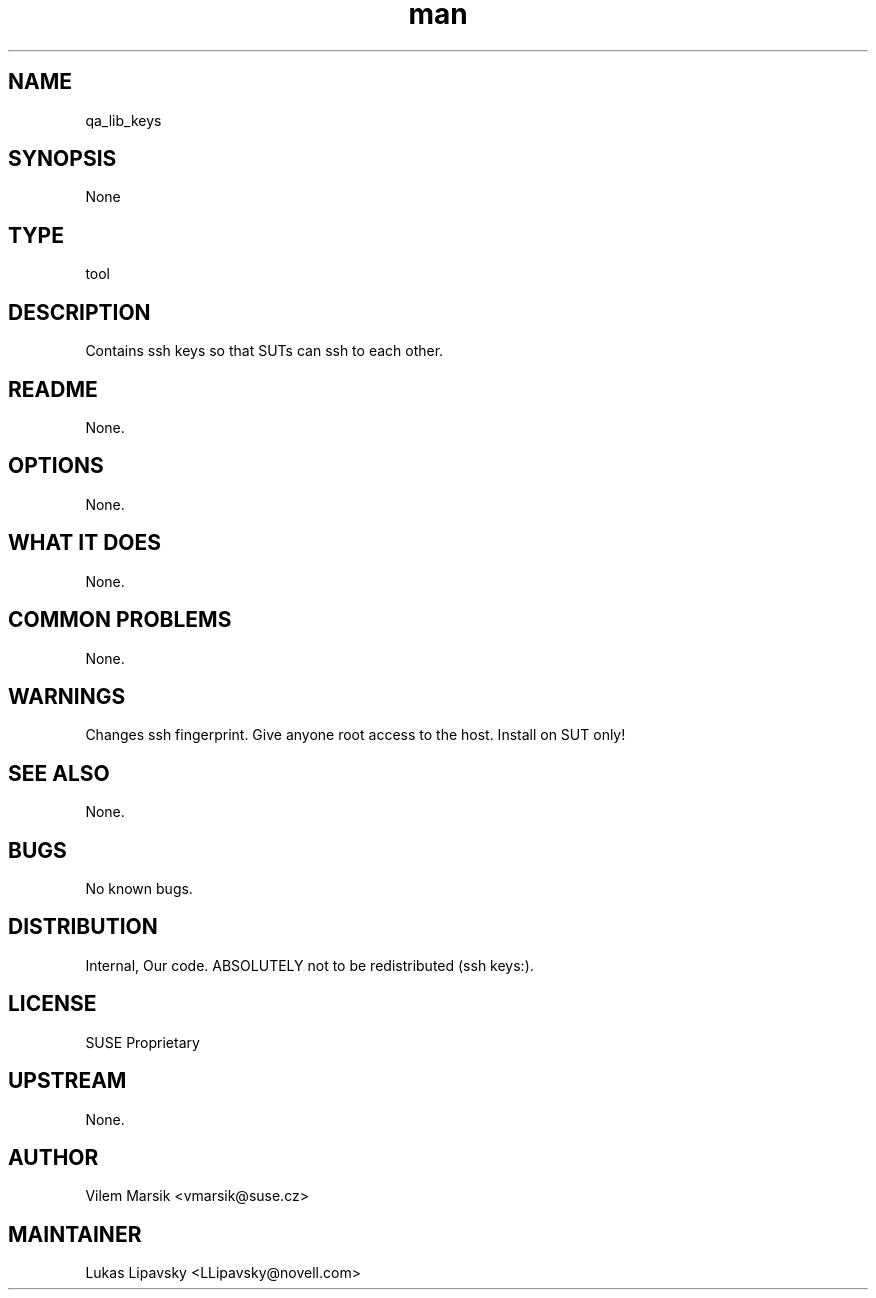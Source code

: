 ." Manpage for qa_lib_keys.
." Contact David Mulder <dmulder@novell.com> to correct errors or typos.
.TH man 8 "21 Oct 2011" "1.0" "qa_lib_keys man page"
.SH NAME
qa_lib_keys
.SH SYNOPSIS
None
.SH TYPE
tool
.SH DESCRIPTION
Contains ssh keys so that SUTs can ssh to each other.
.SH README
None.
.SH OPTIONS
None.
.SH WHAT IT DOES
None.
.SH COMMON PROBLEMS
None.
.SH WARNINGS
Changes ssh fingerprint. Give anyone root access to the host. Install on SUT only!
.SH SEE ALSO
None.
.SH BUGS
No known bugs.
.SH DISTRIBUTION
Internal, Our code. ABSOLUTELY not to be redistributed (ssh keys:).
.SH LICENSE
SUSE Proprietary
.SH UPSTREAM
None.
.SH AUTHOR
Vilem Marsik <vmarsik@suse.cz>
.SH MAINTAINER
Lukas Lipavsky <LLipavsky@novell.com>
